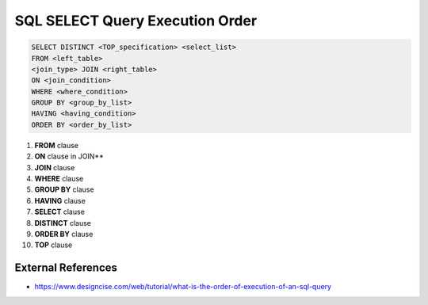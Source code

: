 SQL SELECT Query Execution Order
================================

.. code-block:: sql

  SELECT DISTINCT <TOP_specification> <select_list>
  FROM <left_table>
  <join_type> JOIN <right_table>
  ON <join_condition>
  WHERE <where_condition>
  GROUP BY <group_by_list>
  HAVING <having_condition>
  ORDER BY <order_by_list>



1. **FROM** clause
2. **ON** clause in JOIN**
3. **JOIN** clause
4. **WHERE** clause
5. **GROUP BY** clause
6. **HAVING** clause
7. **SELECT** clause
8. **DISTINCT** clause
9. **ORDER BY** clause
10. **TOP** clause

External References 
-------------------
* https://www.designcise.com/web/tutorial/what-is-the-order-of-execution-of-an-sql-query
